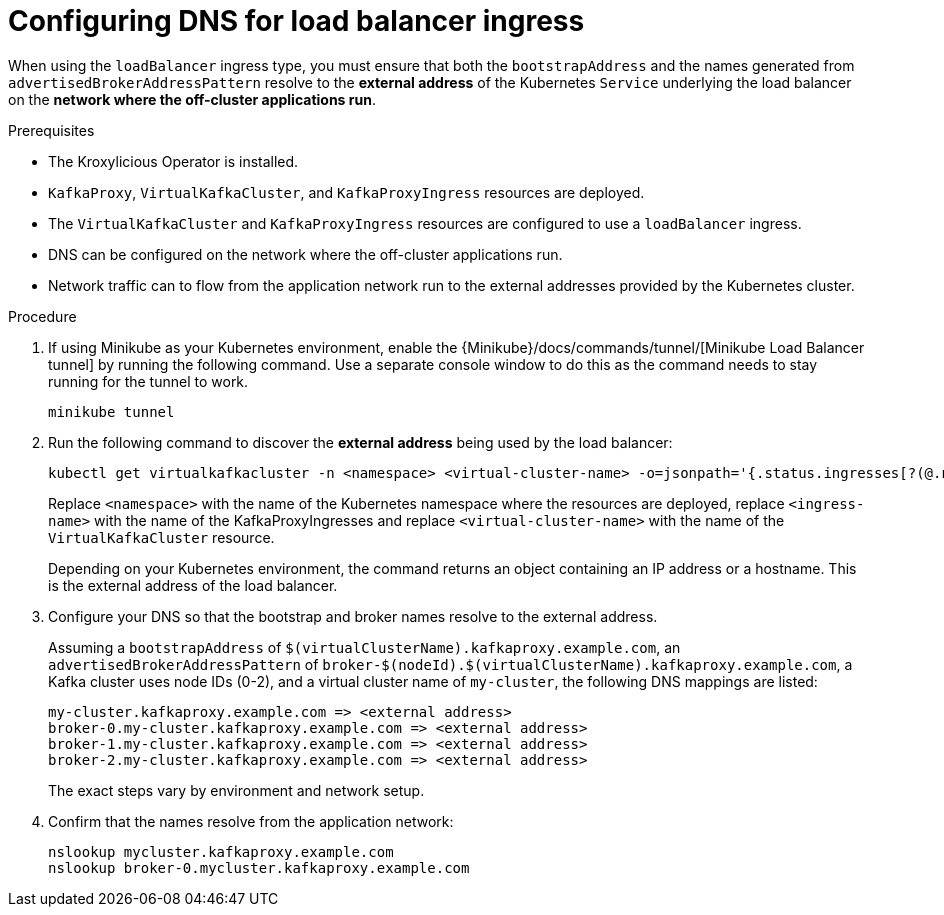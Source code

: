 :_mod-docs-content-type: PROCEDURE


// file included in the following:
//
// con-virtualkafkafkacluster-overview.adoc

[id='proc-virtualkafkacluster-loadbalancer-dns-config-{context}']

= Configuring DNS  for load balancer ingress

[role="_abstract"]

When using the `loadBalancer` ingress type, you must ensure that both the `bootstrapAddress` and the names generated from `advertisedBrokerAddressPattern` resolve to the *external address* of the Kubernetes `Service` underlying the load balancer on the *network where the off-cluster applications run*.

.Prerequisites

* The Kroxylicious Operator is installed.
* `KafkaProxy`, `VirtualKafkaCluster`, and `KafkaProxyIngress` resources are deployed.
* The `VirtualKafkaCluster` and `KafkaProxyIngress` resources are configured to use a `loadBalancer` ingress.
* DNS can be configured on the network where the off-cluster applications run.
* Network traffic can to flow from the application network run to the external addresses provided by the Kubernetes cluster.

.Procedure

ifndef::OpenShiftOnly[]
. If using Minikube as your Kubernetes environment, enable the {Minikube}/docs/commands/tunnel/[Minikube Load Balancer tunnel] by running the following command.
  Use a separate console window to do this as the command needs to stay running for the tunnel to work.
+
[source,shell]
----
minikube tunnel
----
endif::OpenShiftOnly[]
. Run the following command to discover the *external address* being used by the load balancer:
+
[source,shell]
----
kubectl get virtualkafkacluster -n <namespace> <virtual-cluster-name> -o=jsonpath='{.status.ingresses[?(@.name == "<ingress-name>")].loadBalancerIngressPoints}' 
----
+
Replace `<namespace>` with the name of the Kubernetes namespace where the resources are deployed, replace `<ingress-name>` with
the name of the KafkaProxyIngresses and replace `<virtual-cluster-name>` with the name of the `VirtualKafkaCluster` resource.
+
Depending on your Kubernetes environment, the command returns an object containing an IP address or a hostname.
This is the external address of the load balancer.

. Configure your DNS so that the bootstrap and broker names resolve to the external address.
+
Assuming a `bootstrapAddress` of `$(virtualClusterName).kafkaproxy.example.com`, an `advertisedBrokerAddressPattern` of `broker-$(nodeId).$(virtualClusterName).kafkaproxy.example.com`,
a Kafka cluster uses node IDs (0-2), and a virtual cluster name of `my-cluster`, the following DNS mappings are listed:
+
[source,text]
----
my-cluster.kafkaproxy.example.com => <external address>
broker-0.my-cluster.kafkaproxy.example.com => <external address>
broker-1.my-cluster.kafkaproxy.example.com => <external address>
broker-2.my-cluster.kafkaproxy.example.com => <external address>
----
+
The exact steps vary by environment and network setup.
. Confirm that the names resolve from the application network:
+
[source,shell]
----
nslookup mycluster.kafkaproxy.example.com
nslookup broker-0.mycluster.kafkaproxy.example.com
----

